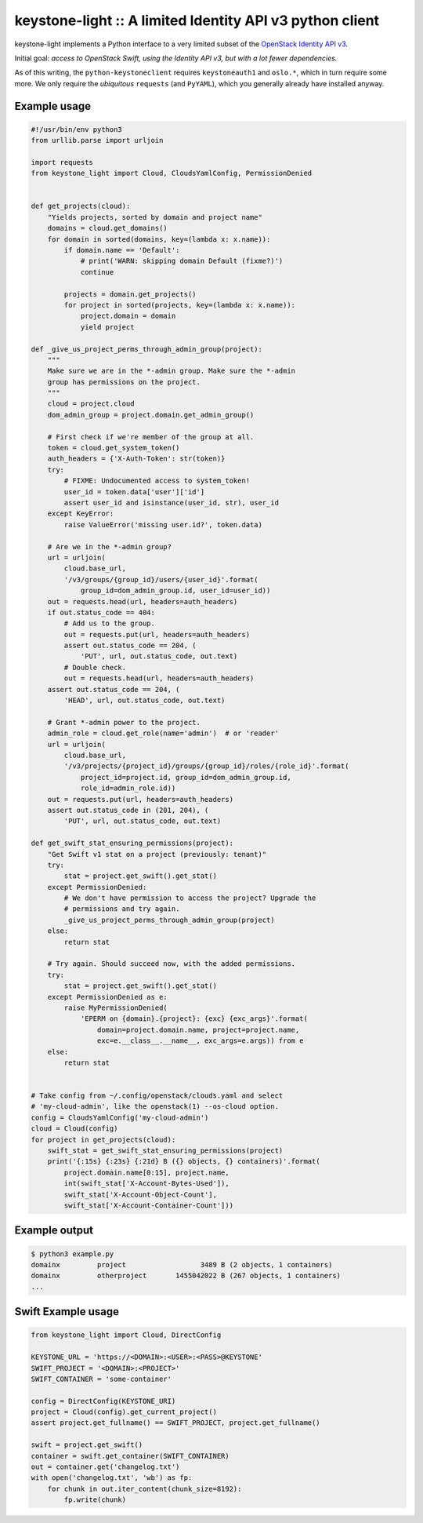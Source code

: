keystone-light :: A limited Identity API v3 python client
=========================================================

keystone-light implements a Python interface to a very limited subset of
the `OpenStack Identity API v3`_.

Initial goal: *access to OpenStack Swift, using the Identity API v3, but
with a lot fewer dependencies.*

As of this writing, the ``python-keystoneclient`` requires
``keystoneauth1`` and ``oslo.*``, which in turn require some more. We
only require the *ubiquitous* ``requests`` (and ``PyYAML``), which you
generally already have installed anyway.


Example usage
-------------

.. code-block:: python

    #!/usr/bin/env python3
    from urllib.parse import urljoin

    import requests
    from keystone_light import Cloud, CloudsYamlConfig, PermissionDenied


    def get_projects(cloud):
        "Yields projects, sorted by domain and project name"
        domains = cloud.get_domains()
        for domain in sorted(domains, key=(lambda x: x.name)):
            if domain.name == 'Default':
                # print('WARN: skipping domain Default (fixme?)')
                continue

            projects = domain.get_projects()
            for project in sorted(projects, key=(lambda x: x.name)):
                project.domain = domain
                yield project

    def _give_us_project_perms_through_admin_group(project):
        """
        Make sure we are in the *-admin group. Make sure the *-admin
        group has permissions on the project.
        """
        cloud = project.cloud
        dom_admin_group = project.domain.get_admin_group()

        # First check if we're member of the group at all.
        token = cloud.get_system_token()
        auth_headers = {'X-Auth-Token': str(token)}
        try:
            # FIXME: Undocumented access to system_token!
            user_id = token.data['user']['id']
            assert user_id and isinstance(user_id, str), user_id
        except KeyError:
            raise ValueError('missing user.id?', token.data)

        # Are we in the *-admin group?
        url = urljoin(
            cloud.base_url,
            '/v3/groups/{group_id}/users/{user_id}'.format(
                group_id=dom_admin_group.id, user_id=user_id))
        out = requests.head(url, headers=auth_headers)
        if out.status_code == 404:
            # Add us to the group.
            out = requests.put(url, headers=auth_headers)
            assert out.status_code == 204, (
                'PUT', url, out.status_code, out.text)
            # Double check.
            out = requests.head(url, headers=auth_headers)
        assert out.status_code == 204, (
            'HEAD', url, out.status_code, out.text)

        # Grant *-admin power to the project.
        admin_role = cloud.get_role(name='admin')  # or 'reader'
        url = urljoin(
            cloud.base_url,
            '/v3/projects/{project_id}/groups/{group_id}/roles/{role_id}'.format(
                project_id=project.id, group_id=dom_admin_group.id,
                role_id=admin_role.id))
        out = requests.put(url, headers=auth_headers)
        assert out.status_code in (201, 204), (
            'PUT', url, out.status_code, out.text)

    def get_swift_stat_ensuring_permissions(project):
        "Get Swift v1 stat on a project (previously: tenant)"
        try:
            stat = project.get_swift().get_stat()
        except PermissionDenied:
            # We don't have permission to access the project? Upgrade the
            # permissions and try again.
            _give_us_project_perms_through_admin_group(project)
        else:
            return stat

        # Try again. Should succeed now, with the added permissions.
        try:
            stat = project.get_swift().get_stat()
        except PermissionDenied as e:
            raise MyPermissionDenied(
                'EPERM on {domain}.{project}: {exc} {exc_args}'.format(
                    domain=project.domain.name, project=project.name,
                    exc=e.__class__.__name__, exc_args=e.args)) from e
        else:
            return stat


    # Take config from ~/.config/openstack/clouds.yaml and select
    # 'my-cloud-admin', like the openstack(1) --os-cloud option.
    config = CloudsYamlConfig('my-cloud-admin')
    cloud = Cloud(config)
    for project in get_projects(cloud):
        swift_stat = get_swift_stat_ensuring_permissions(project)
        print('{:15s} {:23s} {:21d} B ({} objects, {} containers)'.format(
            project.domain.name[0:15], project.name,
            int(swift_stat['X-Account-Bytes-Used']),
            swift_stat['X-Account-Object-Count'],
            swift_stat['X-Account-Container-Count']))


Example output
--------------

.. code-block:: console

    $ python3 example.py
    domainx         project                  3489 B (2 objects, 1 containers)
    domainx         otherproject       1455042022 B (267 objects, 1 containers)
    ...


Swift Example usage
-------------------

.. code-block:: python

    from keystone_light import Cloud, DirectConfig

    KEYSTONE_URL = 'https://<DOMAIN>:<USER>:<PASS>@KEYSTONE'
    SWIFT_PROJECT = '<DOMAIN>:<PROJECT>'
    SWIFT_CONTAINER = 'some-container'

    config = DirectConfig(KEYSTONE_URI)
    project = Cloud(config).get_current_project()
    assert project.get_fullname() == SWIFT_PROJECT, project.get_fullname()

    swift = project.get_swift()
    container = swift.get_container(SWIFT_CONTAINER)
    out = container.get('changelog.txt')
    with open('changelog.txt', 'wb') as fp:
        for chunk in out.iter_content(chunk_size=8192):
            fp.write(chunk)


.. _`OpenStack Identity API v3`: https://docs.openstack.org/api-ref/identity/v3/
